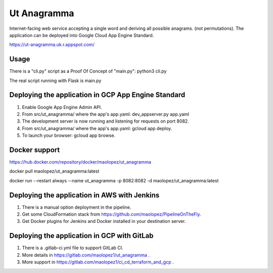 Ut Anagramma
============

Internet-facing web service accepting a single word and deriving all possible anagrams. (not permutations). The application can be deployed into Google Cloud App Engine Standard.
 
https://ut-anagramma.uk.r.appspot.com/

Usage
-----

There is a "cli.py" script as a Proof Of Concept of "main.py": python3 cli.py

::

The real script running with Flask is main.py


Deploying the application in GCP App Engine Standard
----------------------------------------------------

1. Enable Google App Engine Admin API.
2. From src/ut_anagramma/ where the app's app.yaml: dev_appserver.py app.yaml
3. The development server is now running and listening for requests on port 8082.
4. From src/ut_anagramma/ where the app's app.yaml: gcloud app deploy.
5. To launch your browser: gcloud app browse.

Docker support
--------------

https://hub.docker.com/repository/docker/maolopez/ut_anagramma

docker pull maolopez/ut_anagramma:latest

docker run --restart always --name ut_anagramma -p 8082:8082 -d maolopez/ut_anagramma:latest

Deploying the application in AWS with Jenkins
---------------------------------------------

1. There is a manual option deployment in the pipeline.
2. Get some CloudFormation stack from https://github.com/maolopez/PipelineOnTheFly.
3. Get Docker plugins for Jenkins and Docker installed in your destination server.

Deploying the application in GCP with GitLab
---------------------------------------------

1. There is a .gitlab-ci.yml file to support GitLab CI.
2. More details in https://gitlab.com/maolopez1/ut_anagramma .
3. More support in https://gitlab.com/maolopez1/ci_cd_terraform_and_gcp .

